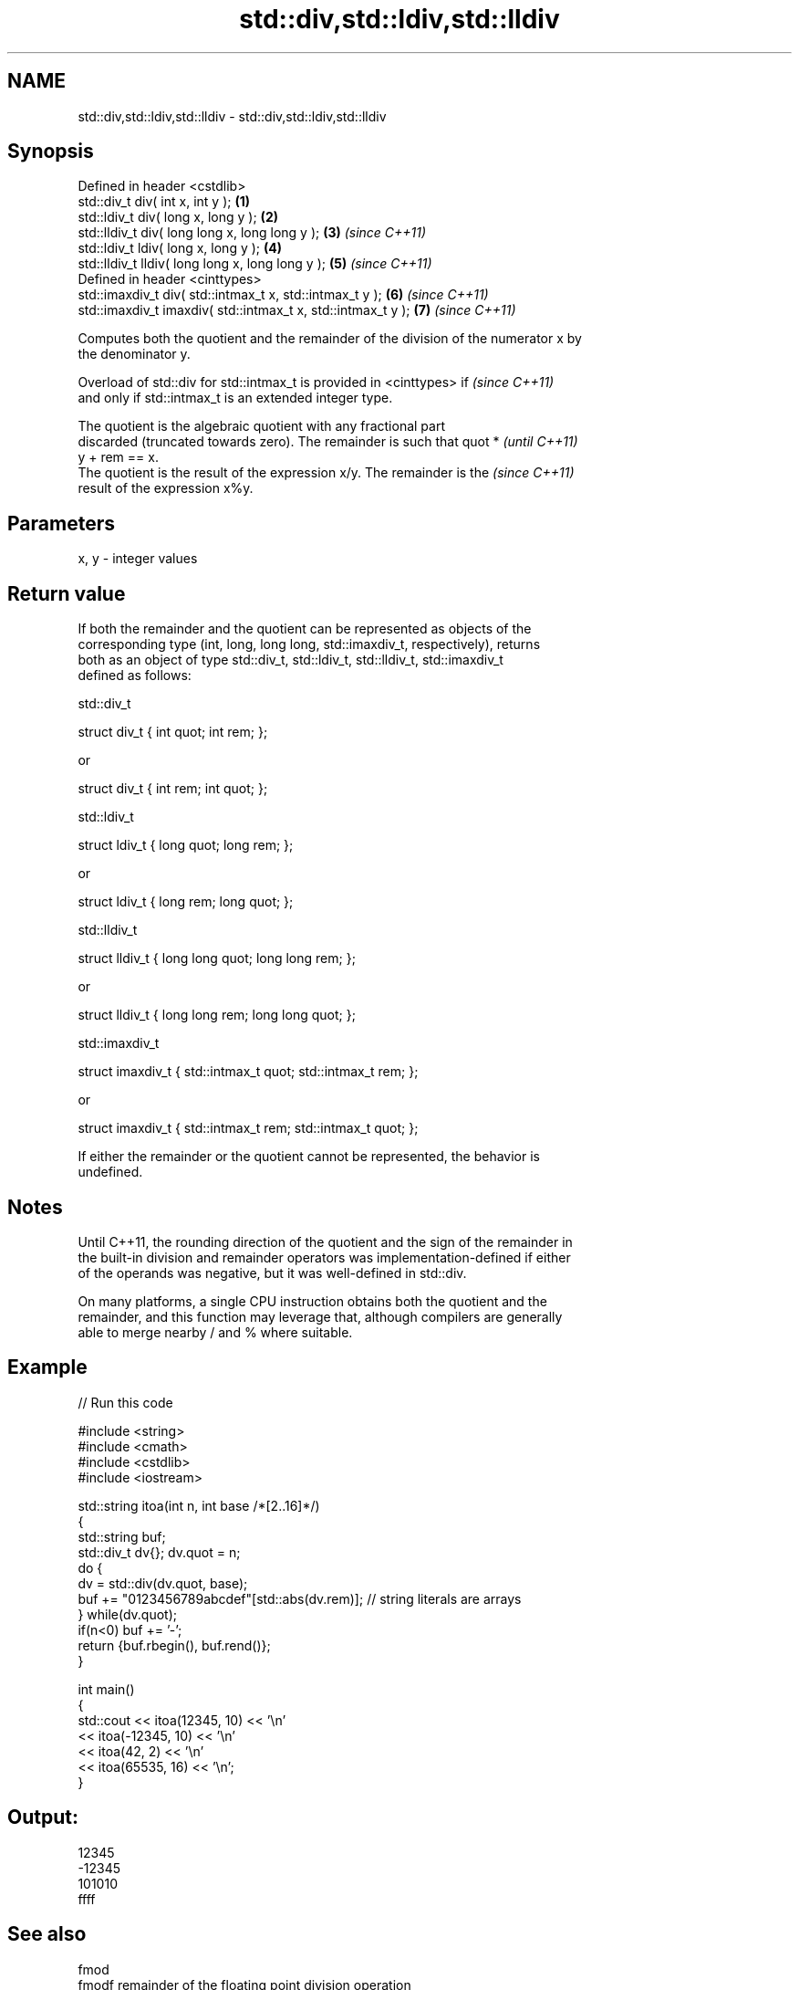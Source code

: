 .TH std::div,std::ldiv,std::lldiv 3 "2022.03.29" "http://cppreference.com" "C++ Standard Libary"
.SH NAME
std::div,std::ldiv,std::lldiv \- std::div,std::ldiv,std::lldiv

.SH Synopsis
   Defined in header <cstdlib>
   std::div_t div( int x, int y );                             \fB(1)\fP
   std::ldiv_t div( long x, long y );                          \fB(2)\fP
   std::lldiv_t div( long long x, long long y );               \fB(3)\fP \fI(since C++11)\fP
   std::ldiv_t ldiv( long x, long y );                         \fB(4)\fP
   std::lldiv_t lldiv( long long x, long long y );             \fB(5)\fP \fI(since C++11)\fP
   Defined in header <cinttypes>
   std::imaxdiv_t div( std::intmax_t x, std::intmax_t y );     \fB(6)\fP \fI(since C++11)\fP
   std::imaxdiv_t imaxdiv( std::intmax_t x, std::intmax_t y ); \fB(7)\fP \fI(since C++11)\fP

   Computes both the quotient and the remainder of the division of the numerator x by
   the denominator y.

   Overload of std::div for std::intmax_t is provided in <cinttypes> if   \fI(since C++11)\fP
   and only if std::intmax_t is an extended integer type.

   The quotient is the algebraic quotient with any fractional part
   discarded (truncated towards zero). The remainder is such that quot *  \fI(until C++11)\fP
   y + rem == x.
   The quotient is the result of the expression x/y. The remainder is the \fI(since C++11)\fP
   result of the expression x%y.

.SH Parameters

   x, y - integer values

.SH Return value

   If both the remainder and the quotient can be represented as objects of the
   corresponding type (int, long, long long, std::imaxdiv_t, respectively), returns
   both as an object of type std::div_t, std::ldiv_t, std::lldiv_t, std::imaxdiv_t
   defined as follows:

std::div_t

 struct div_t { int quot; int rem; };

   or

 struct div_t { int rem; int quot; };

std::ldiv_t

 struct ldiv_t { long quot; long rem; };

   or

 struct ldiv_t { long rem; long quot; };

std::lldiv_t

 struct lldiv_t { long long quot; long long rem; };

   or

 struct lldiv_t { long long rem; long long quot; };

std::imaxdiv_t

 struct imaxdiv_t { std::intmax_t quot; std::intmax_t rem; };

   or

 struct imaxdiv_t { std::intmax_t rem; std::intmax_t quot; };

   If either the remainder or the quotient cannot be represented, the behavior is
   undefined.

.SH Notes

   Until C++11, the rounding direction of the quotient and the sign of the remainder in
   the built-in division and remainder operators was implementation-defined if either
   of the operands was negative, but it was well-defined in std::div.

   On many platforms, a single CPU instruction obtains both the quotient and the
   remainder, and this function may leverage that, although compilers are generally
   able to merge nearby / and % where suitable.

.SH Example


// Run this code

 #include <string>
 #include <cmath>
 #include <cstdlib>
 #include <iostream>

 std::string itoa(int n, int base /*[2..16]*/)
 {
     std::string buf;
     std::div_t dv{}; dv.quot = n;
     do {
         dv = std::div(dv.quot, base);
         buf += "0123456789abcdef"[std::abs(dv.rem)];  // string literals are arrays
     } while(dv.quot);
     if(n<0) buf += '-';
     return {buf.rbegin(), buf.rend()};
 }

 int main()
 {
     std::cout << itoa(12345, 10) << '\\n'
               << itoa(-12345, 10) << '\\n'
               << itoa(42, 2) << '\\n'
               << itoa(65535, 16) << '\\n';
 }

.SH Output:

 12345
 -12345
 101010
 ffff

.SH See also

   fmod
   fmodf      remainder of the floating point division operation
   fmodl      \fI(function)\fP
   \fI(C++11)\fP
   \fI(C++11)\fP
   remainder
   remainderf
   remainderl signed remainder of the division operation
   \fI(C++11)\fP    \fI(function)\fP
   \fI(C++11)\fP
   \fI(C++11)\fP
   remquo
   remquof
   remquol    signed remainder as well as the three last bits of the division operation
   \fI(C++11)\fP    \fI(function)\fP
   \fI(C++11)\fP
   \fI(C++11)\fP
